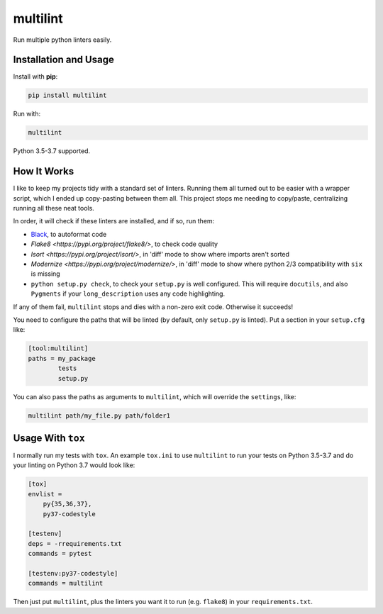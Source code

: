 =========
multilint
=========

.. image:: https://img.shields.io/pypi/v/multilint.svg
        :target: https://pypi.python.org/pypi/multilint

.. image:: https://img.shields.io/travis/adamchainz/multilint.svg
        :target: https://travis-ci.org/adamchainz/multilint

Run multiple python linters easily.

Installation and Usage
----------------------

Install with **pip**:

.. code-block:: sh

    pip install multilint

Run with:

.. code-block:: sh

    multilint

Python 3.5-3.7 supported.

How It Works
------------

I like to keep my projects tidy with a standard set of linters. Running them
all turned out to be easier with a wrapper script, which I ended up
copy-pasting between them all. This project stops me needing to copy/paste,
centralizing running all these neat tools.

In order, it will check if these linters are installed, and if so, run them:

* `Black <https://pypi.org/project/black/>`_, to autoformat code
* `Flake8 <https://pypi.org/project/flake8/>`, to check code quality
* `Isort <https://pypi.org/project/isort/>`, in 'diff' mode to show where imports aren't sorted
* `Modernize <https://pypi.org/project/modernize/>`, in 'diff' mode to show where python 2/3 compatibility with
  ``six`` is missing
* ``python setup.py check``, to check your ``setup.py`` is well
  configured. This will require ``docutils``, and also ``Pygments`` if your
  ``long_description`` uses any code highlighting.

If any of them fail, ``multilint`` stops and dies with a non-zero exit code.
Otherwise it succeeds!

You need to configure the paths that will be linted (by default, only
``setup.py`` is linted). Put a section in your ``setup.cfg`` like:

.. code-block:: ini

    [tool:multilint]
    paths = my_package
            tests
            setup.py

You can also pass the paths as arguments to ``multilint``, which will override
the ``settings``, like:

.. code-block:: sh

    multilint path/my_file.py path/folder1

Usage With ``tox``
------------------

I normally run my tests with ``tox``. An example ``tox.ini`` to use
``multilint`` to run your tests on Python 3.5-3.7 and do your linting on Python
3.7 would look like:

.. code-block:: ini

    [tox]
    envlist =
        py{35,36,37},
        py37-codestyle

    [testenv]
    deps = -rrequirements.txt
    commands = pytest

    [testenv:py37-codestyle]
    commands = multilint

Then just put ``multilint``, plus the linters you want it to run (e.g.
``flake8``) in your ``requirements.txt``.
